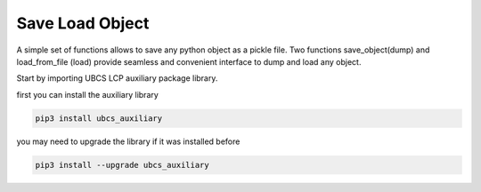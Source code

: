 ===================
Save Load Object
===================

A simple set of functions allows to save any python object as a pickle file. Two functions save_object(dump) and load_from_file (load) provide seamless and convenient interface to dump and load any object.

Start by importing UBCS LCP auxiliary package library.

first you can install the auxiliary library

.. code-block:: shell

  pip3 install ubcs_auxiliary

you may need to upgrade the library if it was installed before

.. code-block:: shell

  pip3 install --upgrade ubcs_auxiliary
